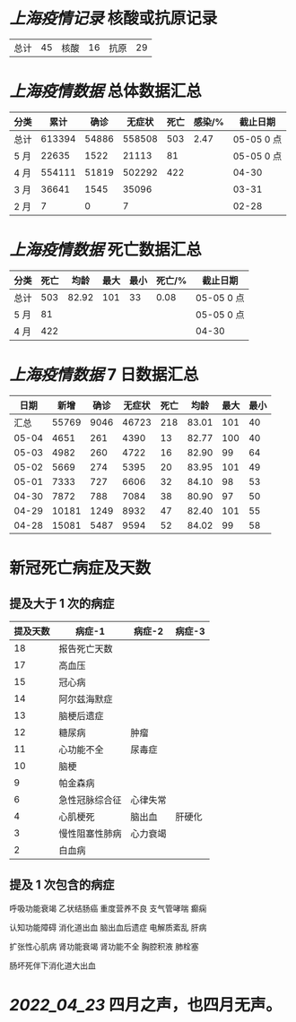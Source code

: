 * [[上海疫情记录]] 核酸或抗原记录

| 总计 | 45 | 核酸 | 16 | 抗原 | 29 |

* [[上海疫情数据]] 总体数据汇总

| 分类 |   累计 |  确诊 | 无症状 | 死亡 | 感染/% |   截止日期 |
|------+--------+-------+--------+------+--------+------------|
| 总计 | 613394 | 54886 | 558508 |  503 |   2.47 | 05-05 0 点 |
| 5 月 |  22635 |  1522 |  21113 |   81 |        | 05-05 0 点 |
| 4 月 | 554111 | 51819 | 502292 |  422 |        |      04-30 |
| 3 月 |  36641 |  1545 |  35096 |      |        |      03-31 |
| 2 月 |      7 |     0 |      7 |      |        |      02-28 |

* [[上海疫情数据]] 死亡数据汇总

| 分类 | 死亡 |  均龄 | 最大 | 最小 | 死亡/% | 截止日期   |
|------+------+-------+------+------+--------+------------|
| 总计 |  503 | 82.92 |  101 |   33 |   0.08 | 05-05 0 点 |
| 5 月 |   81 |       |      |      |        | 05-05 0 点 |
| 4 月 |  422 |       |      |      |        | 04-30      |

* [[上海疫情数据]] 7 日数据汇总

|  日期 |  新增 | 确诊 | 无症状 | 死亡 |  均龄 | 最大 | 最小 |
|-------+-------+------+--------+------+-------+------+------|
|  汇总 | 55769 | 9046 |  46723 |  218 | 83.01 |  101 |   40 |
| 05-04 |  4651 |  261 |   4390 |   13 | 82.77 |  100 |   40 |
| 05-03 |  4982 |  260 |   4722 |   16 | 82.90 |   99 |   64 |
| 05-02 |  5669 |  274 |   5395 |   20 | 83.95 |  101 |   49 |
| 05-01 |  7333 |  727 |   6606 |   32 | 84.10 |   98 |   53 |
| 04-30 |  7872 |  788 |   7084 |   38 | 80.90 |   97 |   50 |
| 04-29 | 10181 | 1249 |   8932 |   47 | 82.40 |  101 |   55 |
| 04-28 | 15081 | 5487 |   9594 |   52 | 84.02 |   99 |   58 |
#+TBLFM: @2$2..@2$5=vsum(@3..@>);f2
#+TBLFM: @2$6=vsum(@3..@9)/7;f2
#+TBLFM: @2$7=vmax(@3..@>);f2
#+TBLFM: @2$8=vmin(@3..@>);f2

* 新冠死亡病症及天数

** 提及大于 1 次的病症

| 提及天数 | 病症-1         | 病症-2   | 病症-3 |
|----------+----------------+----------+--------|
|       18 | 报告死亡天数   |          |        |
|       17 | 高血压         |          |        |
|       15 | 冠心病         |          |        |
|       14 | 阿尔兹海默症   |          |        |
|       13 | 脑梗后遗症     |          |        |
|       12 | 糖尿病         | 肿瘤     |        |
|       11 | 心功能不全     | 尿毒症   |        |
|       10 | 脑梗           |          |        |
|        9 | 帕金森病       |          |        |
|        6 | 急性冠脉综合征 | 心律失常 |        |
|        4 | 心肌梗死       | 脑出血   | 肝硬化 |
|        3 | 慢性阻塞性肺病 | 心力衰竭 |        |
|        2 | 白血病         |          |        |

** 提及 1 次包含的病症

呼吸功能衰竭 乙状结肠癌 重度营养不良 支气管哮喘  癫痫

认知功能障碍 消化道出血 脑出血后遗症 电解质紊乱  肝病

扩张性心肌病 肾功能衰竭 肾功能不全 胸腔积液 肺栓塞

肠坏死伴下消化道大出血

* [[2022_04_23]] 四月之声，也四月无声。
[[https://nas.qysit.com:2046/geekpanshi/diaryshare/-/raw/main/assets/20220423111628_1650683838458_0.jpg]]
